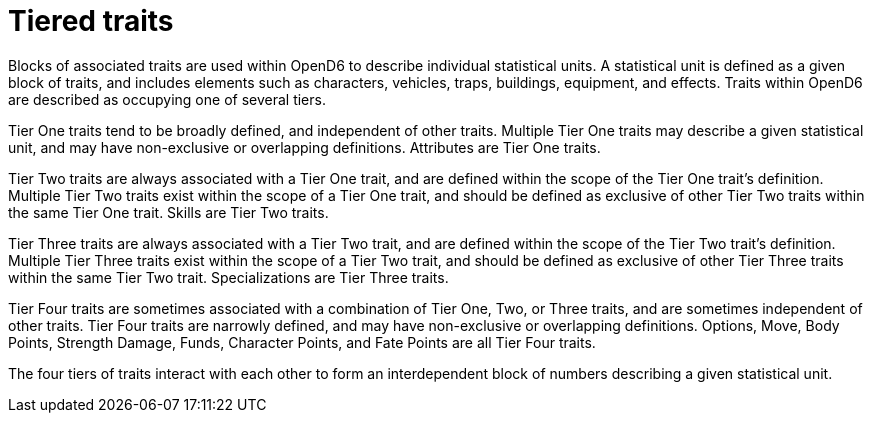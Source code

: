 = Tiered traits

Blocks of associated traits are used within OpenD6 to describe individual statistical units.
A statistical unit is defined as a given block of traits, and includes elements such as characters, vehicles, traps, buildings, equipment, and effects.
Traits within OpenD6 are described as occupying one of several tiers.

Tier One traits tend to be broadly defined, and independent of other traits.
Multiple Tier One traits may describe a given statistical unit, and may have non-exclusive or overlapping definitions.
Attributes are Tier One traits.

Tier Two traits are always associated with a Tier One trait, and are defined within the scope of the Tier One trait’s definition.
Multiple Tier Two traits exist within the scope of a Tier One trait, and should be defined as exclusive of other Tier Two traits within the same Tier One trait.
Skills are Tier Two traits.

Tier Three traits are always associated with a Tier Two trait, and are defined within the scope of the Tier Two trait’s definition.
Multiple Tier Three traits exist within the scope of a Tier Two trait, and should be defined as exclusive of other Tier Three traits within the same Tier Two trait.
Specializations are Tier Three traits.

Tier Four traits are sometimes associated with a combination of Tier One, Two, or Three traits, and are sometimes independent of other traits.
Tier Four traits are narrowly defined, and may have non-exclusive or overlapping definitions.
Options, Move, Body Points, Strength Damage, Funds, Character Points, and Fate Points are all Tier Four traits.

The four tiers of traits interact with each other to form an interdependent block of numbers describing a given statistical unit.
